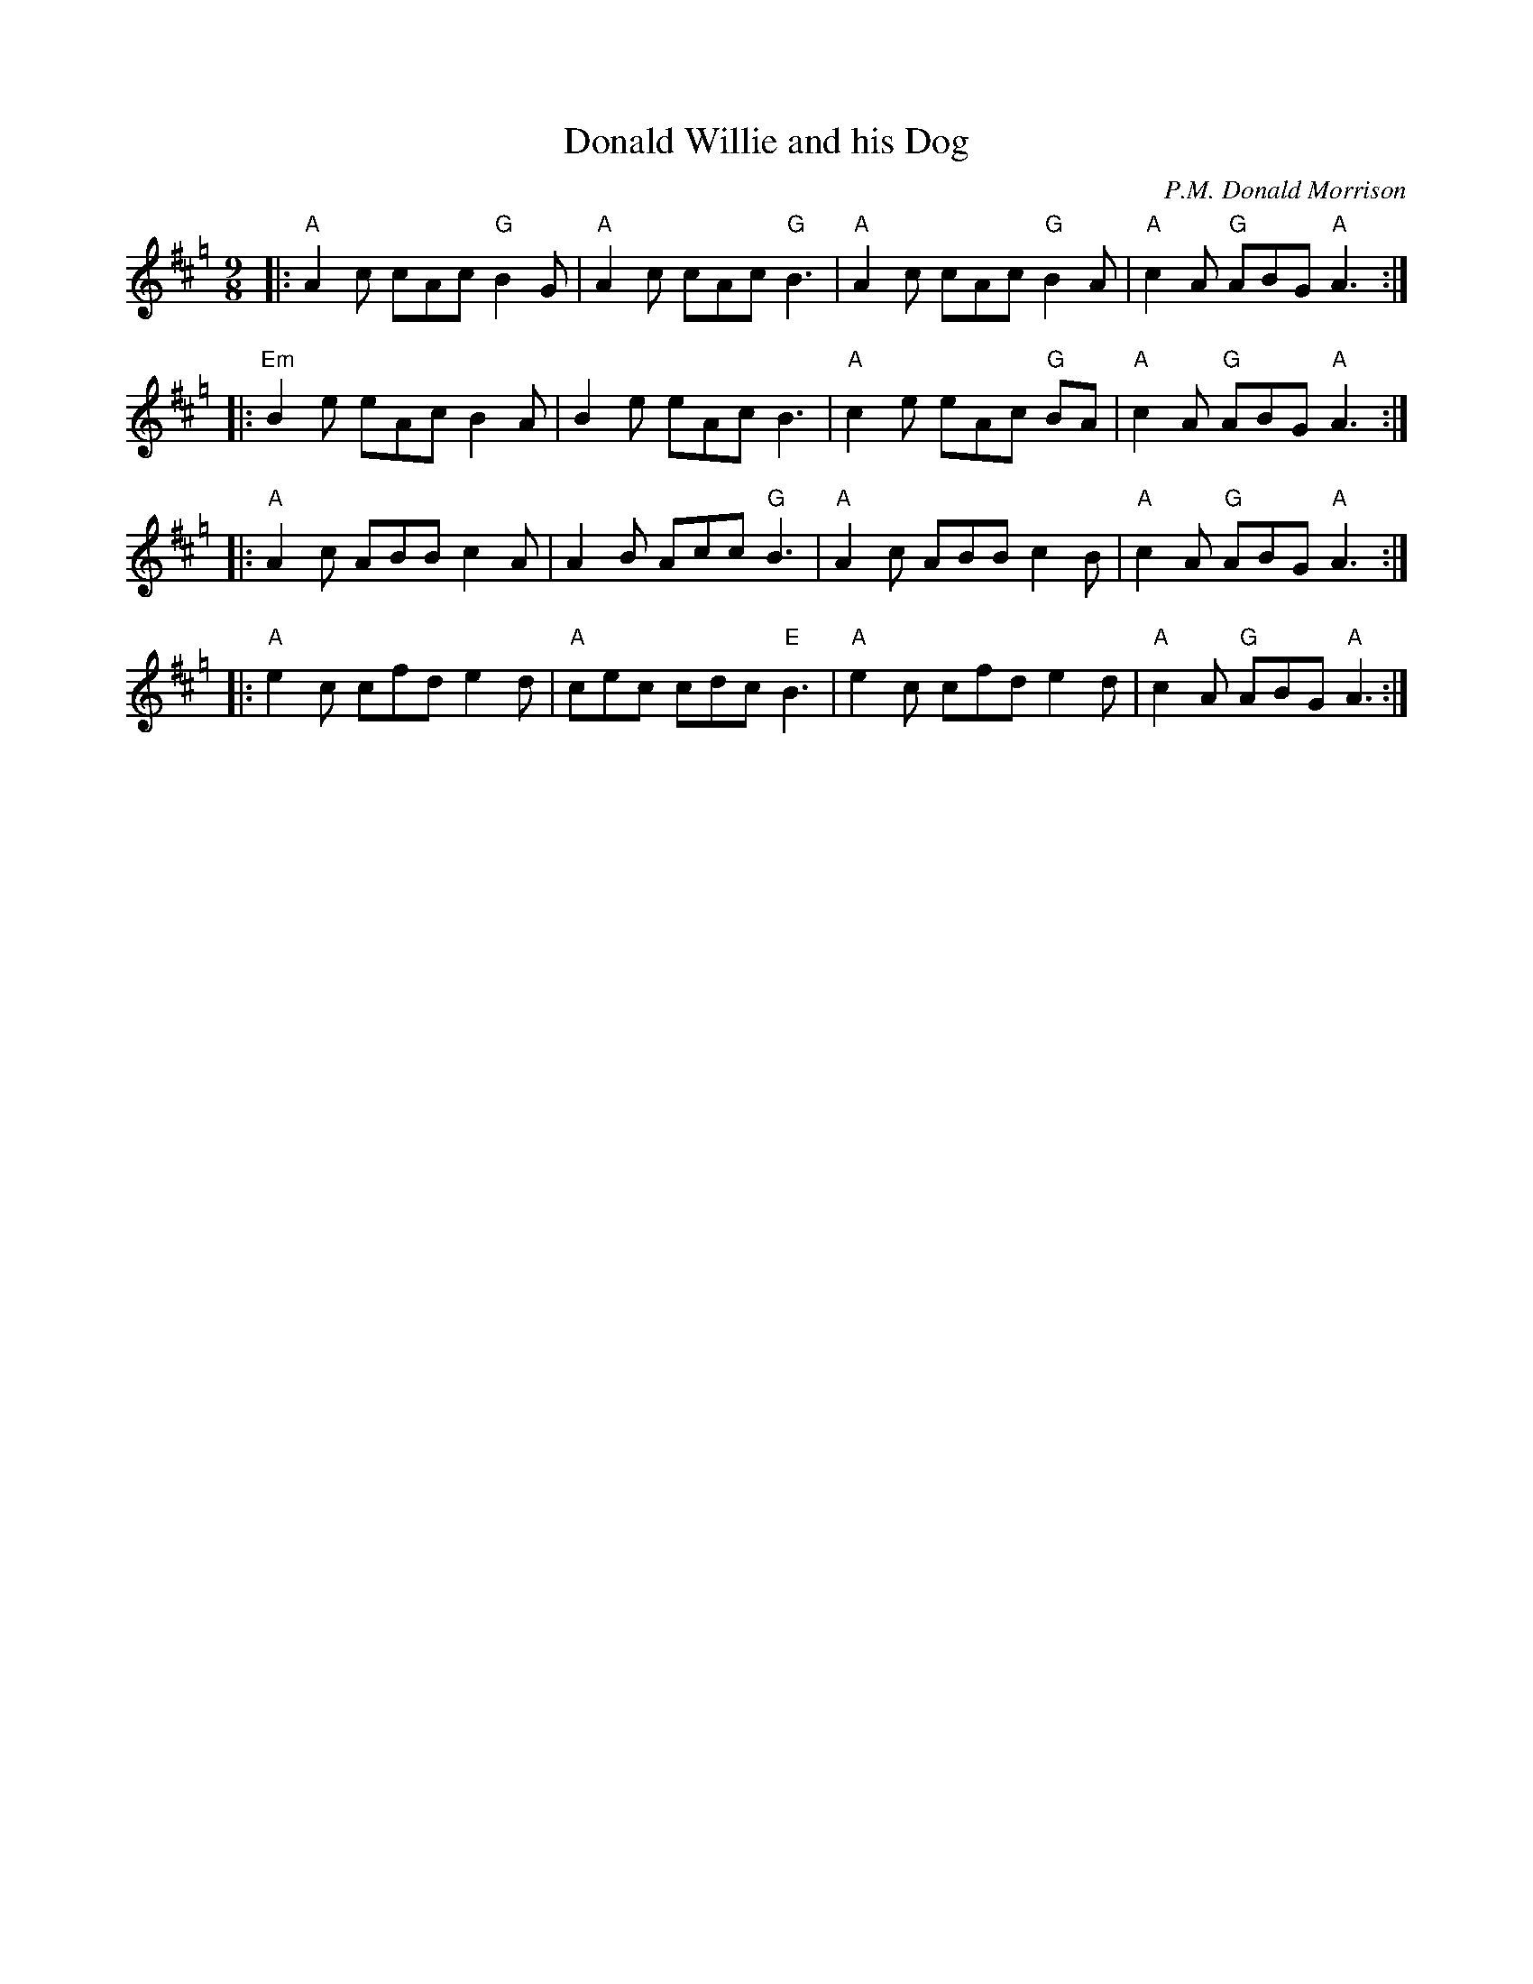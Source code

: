 X: 1
T: Donald Willie and his Dog
C: P.M. Donald Morrison
R: slip-jig, retreat march
Z: 2014 John Chambers <jc:trillian.mit.edu>
S: Page from Concord Slow Scottish Session collection (Chords: R.McO)
M: 9/8
L: 1/8
K: Amix=g
|:\
"A"A2c cAc "G"B2G | "A"A2c cAc "G"B3 |\
"A"A2c cAc "G"B2A | "A"c2A "G"ABG "A"A3 :|
|:\
"Em"B2e eAc B2A | B2e eAc B3 |\
"A"c2e eAc "G"BA | "A"c2A "G"ABG "A"A3 :|
|:\
"A"A2c ABB c2A | A2B Acc "G"B3 |\
"A"A2c ABB c2B | "A"c2A "G"ABG "A"A3 :|
|:\
"A"e2c cfd e2d | "A"cec cdc "E"B3 |\
"A"e2c cfd e2d | "A"c2A "G"ABG "A"A3 :|
